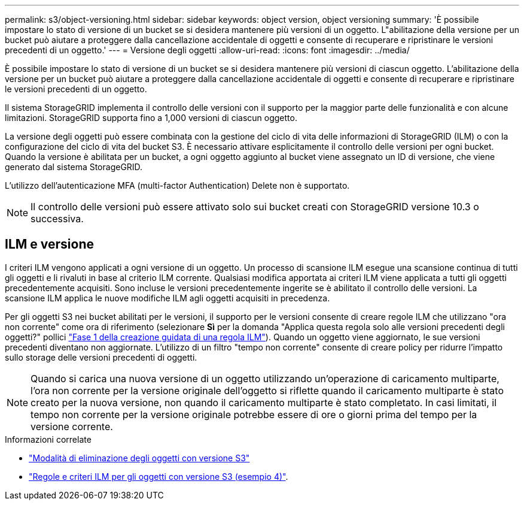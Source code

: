 ---
permalink: s3/object-versioning.html 
sidebar: sidebar 
keywords: object version, object versioning 
summary: 'È possibile impostare lo stato di versione di un bucket se si desidera mantenere più versioni di un oggetto. L"abilitazione della versione per un bucket può aiutare a proteggere dalla cancellazione accidentale di oggetti e consente di recuperare e ripristinare le versioni precedenti di un oggetto.' 
---
= Versione degli oggetti
:allow-uri-read: 
:icons: font
:imagesdir: ../media/


[role="lead"]
È possibile impostare lo stato di versione di un bucket se si desidera mantenere più versioni di ciascun oggetto. L'abilitazione della versione per un bucket può aiutare a proteggere dalla cancellazione accidentale di oggetti e consente di recuperare e ripristinare le versioni precedenti di un oggetto.

Il sistema StorageGRID implementa il controllo delle versioni con il supporto per la maggior parte delle funzionalità e con alcune limitazioni. StorageGRID supporta fino a 1,000 versioni di ciascun oggetto.

La versione degli oggetti può essere combinata con la gestione del ciclo di vita delle informazioni di StorageGRID (ILM) o con la configurazione del ciclo di vita del bucket S3. È necessario attivare esplicitamente il controllo delle versioni per ogni bucket. Quando la versione è abilitata per un bucket, a ogni oggetto aggiunto al bucket viene assegnato un ID di versione, che viene generato dal sistema StorageGRID.

L'utilizzo dell'autenticazione MFA (multi-factor Authentication) Delete non è supportato.


NOTE: Il controllo delle versioni può essere attivato solo sui bucket creati con StorageGRID versione 10.3 o successiva.



== ILM e versione

I criteri ILM vengono applicati a ogni versione di un oggetto. Un processo di scansione ILM esegue una scansione continua di tutti gli oggetti e li rivaluti in base al criterio ILM corrente. Qualsiasi modifica apportata ai criteri ILM viene applicata a tutti gli oggetti precedentemente acquisiti. Sono incluse le versioni precedentemente ingerite se è abilitato il controllo delle versioni. La scansione ILM applica le nuove modifiche ILM agli oggetti acquisiti in precedenza.

Per gli oggetti S3 nei bucket abilitati per le versioni, il supporto per le versioni consente di creare regole ILM che utilizzano "ora non corrente" come ora di riferimento (selezionare *Sì* per la domanda "Applica questa regola solo alle versioni precedenti degli oggetti?" pollici link:../ilm/create-ilm-rule-enter-details.html["Fase 1 della creazione guidata di una regola ILM"]). Quando un oggetto viene aggiornato, le sue versioni precedenti diventano non aggiornate. L'utilizzo di un filtro "tempo non corrente" consente di creare policy per ridurre l'impatto sullo storage delle versioni precedenti di oggetti.


NOTE: Quando si carica una nuova versione di un oggetto utilizzando un'operazione di caricamento multiparte, l'ora non corrente per la versione originale dell'oggetto si riflette quando il caricamento multiparte è stato creato per la nuova versione, non quando il caricamento multiparte è stato completato. In casi limitati, il tempo non corrente per la versione originale potrebbe essere di ore o giorni prima del tempo per la versione corrente.

.Informazioni correlate
* link:../ilm/how-objects-are-deleted.html#how-s3-versioned-objects-are-deleted["Modalità di eliminazione degli oggetti con versione S3"]
* link:../ilm/example-4-ilm-rules-and-policy-for-s3-versioned-objects.html["Regole e criteri ILM per gli oggetti con versione S3 (esempio 4)"].

